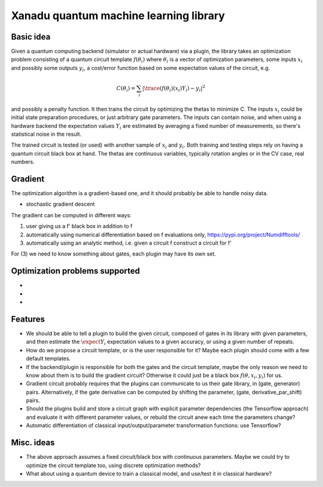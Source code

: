Xanadu quantum machine learning library
=======================================


Basic idea
----------

Given a quantum computing backend (simulator or actual hardware) via a plugin,
the library takes an optimization problem consisting of a quantum circuit template :math:`f(\theta_i)`
where :math:`\theta_i` is a vector of optimization parameters, some inputs :math:`x_i` and possibly some outputs :math:`y_i`,
a cost/error function based on some expectation values of the circuit, e.g.

.. math::
  C(\theta_i) = \sum_i |\trace(f(\theta_i)(x_i) Y_i) -y_i|^2

and possibly a penalty function. It then trains the circuit by optimizing the thetas to minimize C.
The inputs :math:`x_i` could be initial state preparation procedures, or just arbitrary gate parameters.
The inputs can contain noise, and when using a hardware backend the expectation values :math:`Y_i` are estimated
by averaging a fixed number of measurements, so there's statistical noise in the result.

The trained circuit is tested (or used) with another sample of :math:`x_i` and :math:`y_i`.
Both training and testing steps rely on having a quantum circuit black box at hand.
The thetas are continuous variables, typically rotation angles or in the CV case, real numbers.


Gradient
--------

The optimization algorithm is a gradient-based one, and it should probably be able to handle noisy data.

* stochastic gradient descent

The gradient can be computed in different ways:

1. user giving us a f' black box in addition to f
2. automatically using numerical differentiation based on f evaluations only, `<https://pypi.org/project/Numdifftools/>`_
3. automatically using an analytic method, i.e. given a circuit f construct a circuit for f'

For (3) we need to know something about gates, each plugin may have its own set.


Optimization problems supported
-------------------------------

* 
* 
* 


Features
--------

* We should be able to tell a plugin to build the given circuit, composed of gates in its library with given parameters, and then
  estimate the :math:`\expect{Y_i}` expectation values to a given accuracy, or using a given number of repeats.
* How do we propose a circuit template, or is the user responsible for it? Maybe each plugin should come with a few default templates.
* If the backend/plugin is responsible for both the gates and the circuit template, maybe the only reason we need to know about them
  is to build the gradient circuit? Otherwise it could just be a black box :math:`f(\theta, x_i, y_i)` for us.
* Gradient circuit probably requires that the plugins can communicate to us their gate library, in (gate, generator) pairs.
  Alternatively, if the gate derivative can be computed by shifting the parameter, (gate, derivative_par_shift) pairs.
* Should the plugins build and store a circuit graph with explicit parameter dependencies (the Tensorflow approach)
  and evaluate it with different parameter values, or rebuild the circuit anew each time the parameters change?
* Automatic differentiation of classical input/output/parameter transformation functions: use Tensorflow?


Misc. ideas
-----------

* The above approach assumes a fixed circuit/black box with continuous parameters.
  Maybe we could try to optimize the circuit template too, using discrete optimization methods?
* What about using a quantum device to train a classical model, and use/test it in classical hardware?
